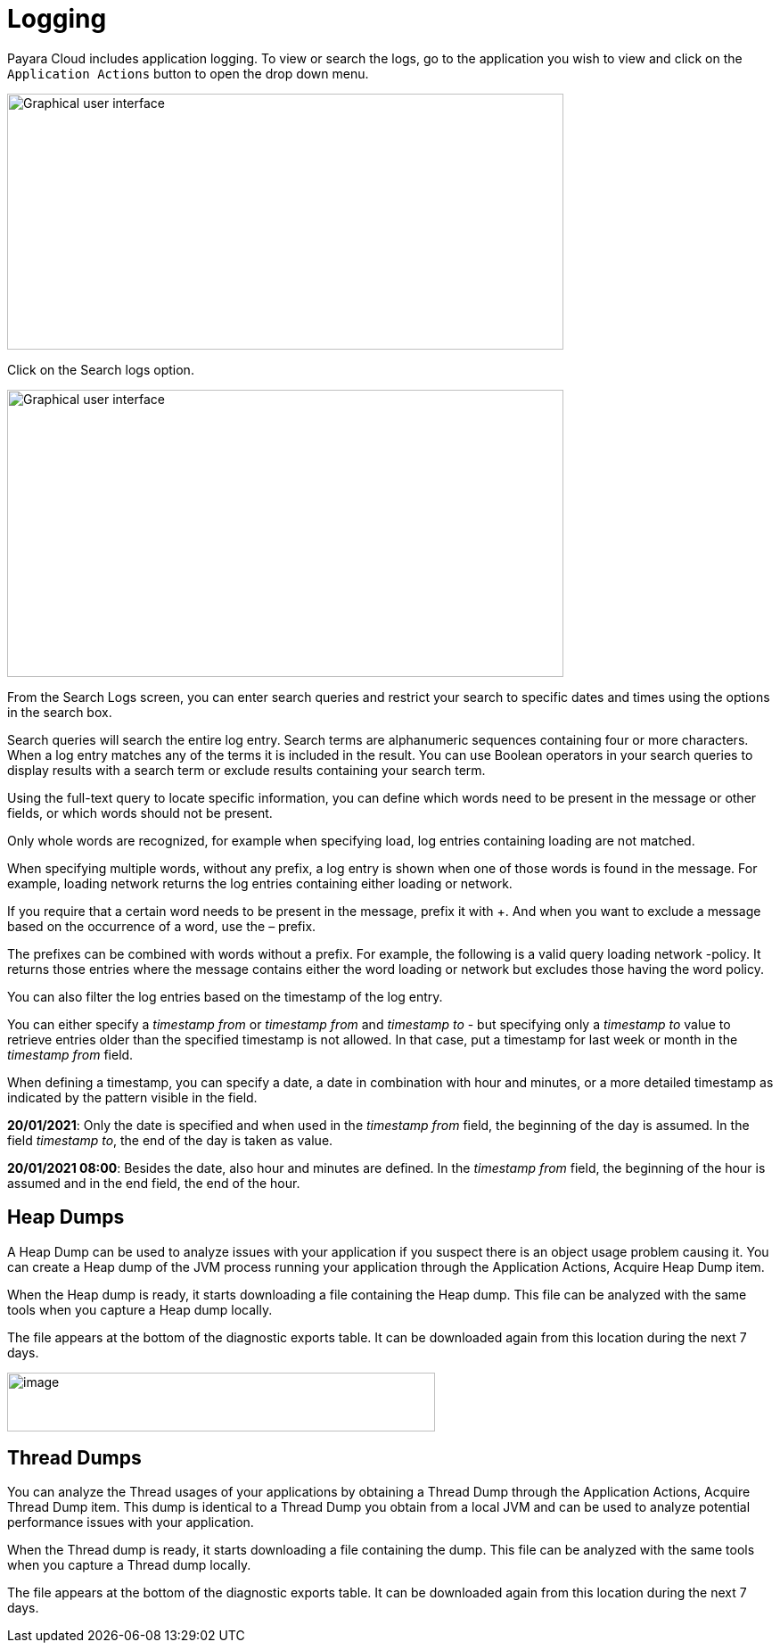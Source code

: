 = Logging

Payara Cloud includes application logging. To view or search the logs, go to the application you wish to view and click on the `Application Actions` button to open the drop down menu.

image::image25.png[Graphical user interface, application, Teams Description automatically generated,width=624,height=287]

Click on the Search logs option.

image::image31.png[Graphical user interface, website Description automatically generated,width=624,height=322]

From the Search Logs screen, you can enter search queries and restrict your search to specific dates and times using the options in the search box.

Search queries will search the entire log entry. Search terms are alphanumeric sequences containing four or more characters. When a log entry matches any of the terms it is included in the result. You can use Boolean operators in your search queries to display results with a search term or exclude results containing your search term.

Using the full-text query to locate specific information, you can define which words need to be present in the message or other fields, or which words should not be present.

Only whole words are recognized, for example when specifying load, log entries containing loading are not matched.

When specifying multiple words, without any prefix, a log entry is shown when one of those words is found in the message. For example, loading network returns the log entries containing either loading or network.

If you require that a certain word needs to be present in the message, prefix it with +. And when you want to exclude a message based on the occurrence of a word, use the – prefix.

The prefixes can be combined with words without a prefix. For example, the following is a valid query loading network -policy. It returns those entries where the message contains either the word loading or network but excludes those having the word policy.

You can also filter the log entries based on the timestamp of the log entry.

You can either specify a _timestamp from_ or _timestamp from_ and _timestamp to_ - but specifying only a _timestamp to_ value to retrieve entries older than the specified timestamp is not allowed. In that case, put a timestamp for last week or month in the _timestamp from_ field.

When defining a timestamp, you can specify a date, a date in combination with hour and minutes, or a more detailed timestamp as indicated by the pattern visible in the field.

*20/01/2021*: Only the date is specified and when used in the _timestamp from_ field, the beginning of the day is assumed. In the field _timestamp to_, the end of the day is taken as value.

*20/01/2021 08:00*: Besides the date, also hour and minutes are defined. In the _timestamp from_ field, the beginning of the hour is assumed and in the end field, the end of the hour.

[[heap-dumps]]
== Heap Dumps

A Heap Dump can be used to analyze issues with your application if you suspect there is an object usage problem causing it. You can create a Heap dump of the JVM process running your application through the Application Actions, Acquire Heap Dump item.

When the Heap dump is ready, it starts downloading a file containing the Heap dump. This file can be analyzed with the same tools when you capture a Heap dump locally.

The file appears at the bottom of the diagnostic exports table. It can be downloaded again from this location during the next 7 days.

image::image32.png[image,width=480,height=66]

[[thread-dumps]]
== Thread Dumps

You can analyze the Thread usages of your applications by obtaining a Thread Dump through the Application Actions, Acquire Thread Dump item. This dump is identical to a Thread Dump you obtain from a local JVM and can be used to analyze potential performance issues with your application.

When the Thread dump is ready, it starts downloading a file containing the dump. This file can be analyzed with the same tools when you capture a Thread dump locally.

The file appears at the bottom of the diagnostic exports table. It can be downloaded again from this location during the next 7 days.
